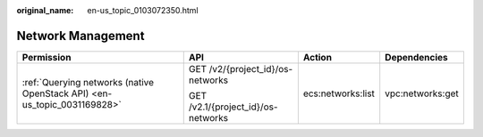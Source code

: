 :original_name: en-us_topic_0103072350.html

.. _en-us_topic_0103072350:

Network Management
==================

+--------------------------------------------------------------------------+------------------------------------+-------------------+------------------+
| Permission                                                               | API                                | Action            | Dependencies     |
+==========================================================================+====================================+===================+==================+
| :ref:`Querying networks (native OpenStack API) <en-us_topic_0031169828>` | GET /v2/{project_id}/os-networks   | ecs:networks:list | vpc:networks:get |
|                                                                          |                                    |                   |                  |
|                                                                          | GET /v2.1/{project_id}/os-networks |                   |                  |
+--------------------------------------------------------------------------+------------------------------------+-------------------+------------------+
